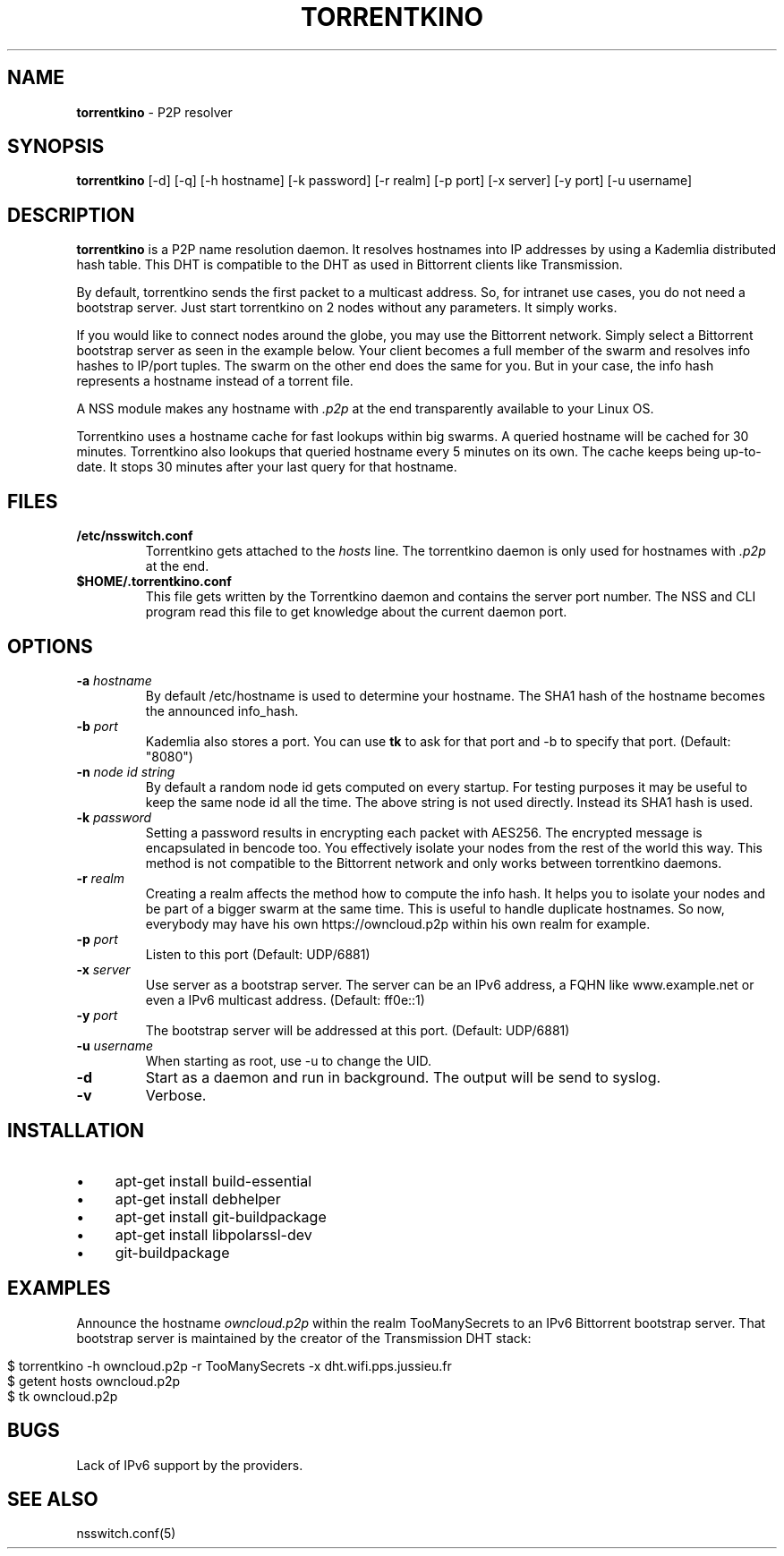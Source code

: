 .\" generated with Ronn/v0.7.3
.\" http://github.com/rtomayko/ronn/tree/0.7.3
.
.TH "TORRENTKINO" "1" "October 2013" "" ""
.
.SH "NAME"
\fBtorrentkino\fR \- P2P resolver
.
.SH "SYNOPSIS"
\fBtorrentkino\fR [\-d] [\-q] [\-h hostname] [\-k password] [\-r realm] [\-p port] [\-x server] [\-y port] [\-u username]
.
.SH "DESCRIPTION"
\fBtorrentkino\fR is a P2P name resolution daemon\. It resolves hostnames into IP addresses by using a Kademlia distributed hash table\. This DHT is compatible to the DHT as used in Bittorrent clients like Transmission\.
.
.P
By default, torrentkino sends the first packet to a multicast address\. So, for intranet use cases, you do not need a bootstrap server\. Just start torrentkino on 2 nodes without any parameters\. It simply works\.
.
.P
If you would like to connect nodes around the globe, you may use the Bittorrent network\. Simply select a Bittorrent bootstrap server as seen in the example below\. Your client becomes a full member of the swarm and resolves info hashes to IP/port tuples\. The swarm on the other end does the same for you\. But in your case, the info hash represents a hostname instead of a torrent file\.
.
.P
A NSS module makes any hostname with \fI\.p2p\fR at the end transparently available to your Linux OS\.
.
.P
Torrentkino uses a hostname cache for fast lookups within big swarms\. A queried hostname will be cached for 30 minutes\. Torrentkino also lookups that queried hostname every 5 minutes on its own\. The cache keeps being up\-to\-date\. It stops 30 minutes after your last query for that hostname\.
.
.SH "FILES"
.
.TP
\fB/etc/nsswitch\.conf\fR
Torrentkino gets attached to the \fIhosts\fR line\. The torrentkino daemon is only used for hostnames with \fI\.p2p\fR at the end\.
.
.TP
\fB$HOME/\.torrentkino\.conf\fR
This file gets written by the Torrentkino daemon and contains the server port number\. The NSS and CLI program read this file to get knowledge about the current daemon port\.
.
.SH "OPTIONS"
.
.TP
\fB\-a\fR \fIhostname\fR
By default /etc/hostname is used to determine your hostname\. The SHA1 hash of the hostname becomes the announced info_hash\.
.
.TP
\fB\-b\fR \fIport\fR
Kademlia also stores a port\. You can use \fBtk\fR to ask for that port and \-b to specify that port\. (Default: "8080")
.
.TP
\fB\-n\fR \fInode id string\fR
By default a random node id gets computed on every startup\. For testing purposes it may be useful to keep the same node id all the time\. The above string is not used directly\. Instead its SHA1 hash is used\.
.
.TP
\fB\-k\fR \fIpassword\fR
Setting a password results in encrypting each packet with AES256\. The encrypted message is encapsulated in bencode too\. You effectively isolate your nodes from the rest of the world this way\. This method is not compatible to the Bittorrent network and only works between torrentkino daemons\.
.
.TP
\fB\-r\fR \fIrealm\fR
Creating a realm affects the method how to compute the info hash\. It helps you to isolate your nodes and be part of a bigger swarm at the same time\. This is useful to handle duplicate hostnames\. So now, everybody may have his own https://owncloud\.p2p within his own realm for example\.
.
.TP
\fB\-p\fR \fIport\fR
Listen to this port (Default: UDP/6881)
.
.TP
\fB\-x\fR \fIserver\fR
Use server as a bootstrap server\. The server can be an IPv6 address, a FQHN like www\.example\.net or even a IPv6 multicast address\. (Default: ff0e::1)
.
.TP
\fB\-y\fR \fIport\fR
The bootstrap server will be addressed at this port\. (Default: UDP/6881)
.
.TP
\fB\-u\fR \fIusername\fR
When starting as root, use \-u to change the UID\.
.
.TP
\fB\-d\fR
Start as a daemon and run in background\. The output will be send to syslog\.
.
.TP
\fB\-v\fR
Verbose\.
.
.SH "INSTALLATION"
.
.IP "\(bu" 4
apt\-get install build\-essential
.
.IP "\(bu" 4
apt\-get install debhelper
.
.IP "\(bu" 4
apt\-get install git\-buildpackage
.
.IP "\(bu" 4
apt\-get install libpolarssl\-dev
.
.IP "\(bu" 4
git\-buildpackage
.
.IP "" 0
.
.SH "EXAMPLES"
Announce the hostname \fIowncloud\.p2p\fR within the realm TooManySecrets to an IPv6 Bittorrent bootstrap server\. That bootstrap server is maintained by the creator of the Transmission DHT stack:
.
.IP "" 4
.
.nf

$ torrentkino \-h owncloud\.p2p \-r TooManySecrets \-x dht\.wifi\.pps\.jussieu\.fr
$ getent hosts owncloud\.p2p
$ tk owncloud\.p2p
.
.fi
.
.IP "" 0
.
.SH "BUGS"
Lack of IPv6 support by the providers\.
.
.SH "SEE ALSO"
nsswitch\.conf(5)
